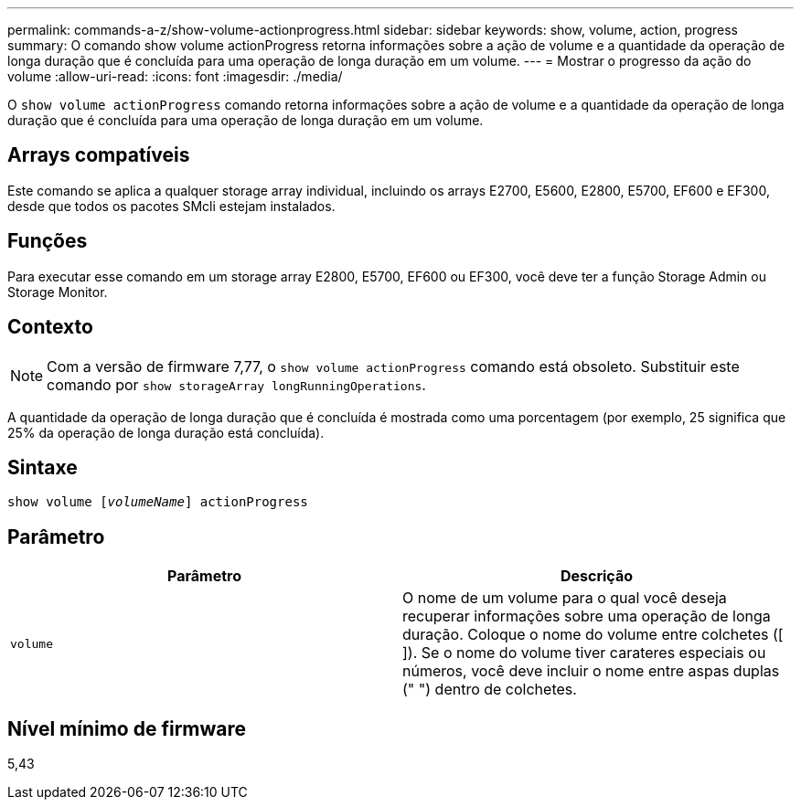 ---
permalink: commands-a-z/show-volume-actionprogress.html 
sidebar: sidebar 
keywords: show, volume, action, progress 
summary: O comando show volume actionProgress retorna informações sobre a ação de volume e a quantidade da operação de longa duração que é concluída para uma operação de longa duração em um volume. 
---
= Mostrar o progresso da ação do volume
:allow-uri-read: 
:icons: font
:imagesdir: ./media/


[role="lead"]
O `show volume actionProgress` comando retorna informações sobre a ação de volume e a quantidade da operação de longa duração que é concluída para uma operação de longa duração em um volume.



== Arrays compatíveis

Este comando se aplica a qualquer storage array individual, incluindo os arrays E2700, E5600, E2800, E5700, EF600 e EF300, desde que todos os pacotes SMcli estejam instalados.



== Funções

Para executar esse comando em um storage array E2800, E5700, EF600 ou EF300, você deve ter a função Storage Admin ou Storage Monitor.



== Contexto

[NOTE]
====
Com a versão de firmware 7,77, o `show volume actionProgress` comando está obsoleto. Substituir este comando por `show storageArray longRunningOperations`.

====
A quantidade da operação de longa duração que é concluída é mostrada como uma porcentagem (por exemplo, 25 significa que 25% da operação de longa duração está concluída).



== Sintaxe

[listing, subs="+macros"]
----
show volume pass:quotes[[_volumeName_]] actionProgress
----


== Parâmetro

[cols="2*"]
|===
| Parâmetro | Descrição 


 a| 
`volume`
 a| 
O nome de um volume para o qual você deseja recuperar informações sobre uma operação de longa duração. Coloque o nome do volume entre colchetes ([ ]). Se o nome do volume tiver carateres especiais ou números, você deve incluir o nome entre aspas duplas (" ") dentro de colchetes.

|===


== Nível mínimo de firmware

5,43

